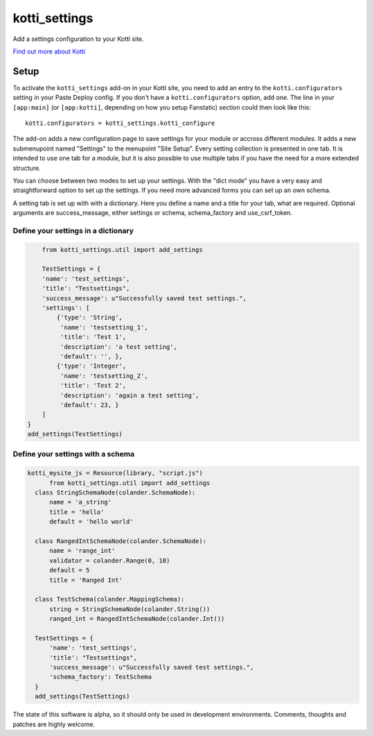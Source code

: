 ==============
kotti_settings
==============

Add a settings configuration to your Kotti site.

`Find out more about Kotti`_

Setup
=====

To activate the ``kotti_settings`` add-on in your Kotti site, you need to
add an entry to the ``kotti.configurators`` setting in your Paste
Deploy config.  If you don't have a ``kotti.configurators`` option,
add one.  The line in your ``[app:main]`` (or ``[app:kotti]``, depending on how
you setup Fanstatic) section could then look like this::

    kotti.configurators = kotti_settings.kotti_configure


The add-on adds a new configuration page to save settings for your module or
accross different modules. It adds a new submenupoint named "Settings" to the
menupoint "Site Setup". Every setting collection is presented in one tab. It
is intended to use one tab for a module, but it is also possible to use
multiple tabs if you have the need for a more extended structure.

You can choose between two modes to set up your settings. With the "dict mode"
you have a very easy and straightforward option to set up the settings. If you
need more advanced forms you can set up an own schema.

A setting tab is set up with with a dictionary. Here you define a name and a
title for your tab, what are required. Optional arguments are success_message,
either settings or schema, schema_factory and use_csrf_token.


Define your settings in a dictionary
------------------------------------

.. code-block:: python

	from kotti_settings.util import add_settings

	TestSettings = {
        'name': 'test_settings',
        'title': "Testsettings",
        'success_message': u"Successfully saved test settings.",
        'settings': [
            {'type': 'String',
             'name': 'testsetting_1',
             'title': 'Test 1',
             'description': 'a test setting',
             'default': '', },
            {'type': 'Integer',
             'name': 'testsetting_2',
             'title': 'Test 2',
             'description': 'again a test setting',
             'default': 23, }
        ]
    }
    add_settings(TestSettings)


Define your settings with a schema
----------------------------------

.. code-block:: python

  kotti_mysite_js = Resource(library, "script.js")
	from kotti_settings.util import add_settings
    class StringSchemaNode(colander.SchemaNode):
        name = 'a_string'
        title = 'hello'
        default = 'hello world'

    class RangedIntSchemaNode(colander.SchemaNode):
        name = 'range_int'
        validator = colander.Range(0, 10)
        default = 5
        title = 'Ranged Int'

    class TestSchema(colander.MappingSchema):
        string = StringSchemaNode(colander.String())
        ranged_int = RangedIntSchemaNode(colander.Int())

    TestSettings = {
        'name': 'test_settings',
        'title': "Testsettings",
        'success_message': u"Successfully saved test settings.",
        'schema_factory': TestSchema
    }
    add_settings(TestSettings)


The state of this software is alpha, so it should only be used in development
environments. Comments, thoughts and patches are highly welcome.

.. _Find out more about Kotti: http://pypi.python.org/pypi/Kotti
